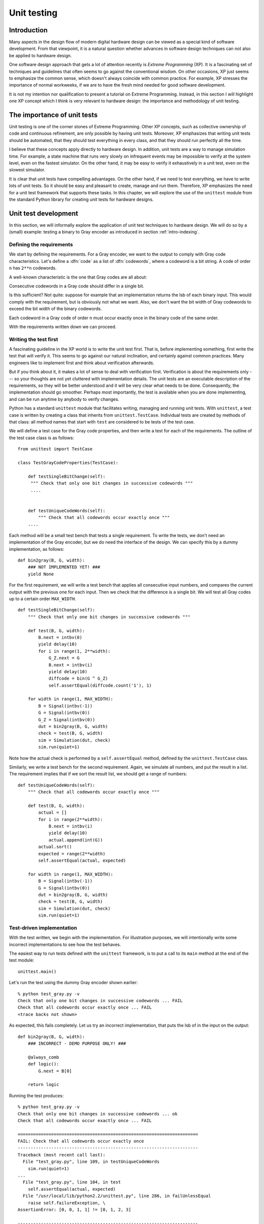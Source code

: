 
.. _unittest:

************
Unit testing
************


.. _unittest-intro:

Introduction
============

Many aspects in the design flow of modern digital hardware design can be viewed
as a special kind of software development. From that viewpoint, it is a natural
question whether advances in software design techniques can not also be applied
to hardware design.

.. index:: single: extreme programming

One software design approach that gets a lot of attention recently is *Extreme
Programming* (XP). It is a fascinating set of techniques and guidelines that
often seems to go against the conventional wisdom. On other occasions, XP just
seems to emphasize the common sense, which doesn't always coincide with common
practice. For example, XP stresses the importance of normal workweeks, if we are
to have the fresh mind needed for good software development.

.. % 

It is not my intention nor qualification to present a tutorial on Extreme
Programming. Instead, in this section I will highlight one XP concept which I
think is very relevant to hardware design: the importance and methodology of
unit testing.


.. _unittest-why:

The importance of unit tests
============================

Unit testing is one of the corner stones of Extreme Programming. Other XP
concepts, such as collective ownership of code and continuous refinement, are
only possible by having unit tests. Moreover, XP emphasizes that writing unit
tests should be automated, that they should test everything in every class, and
that they should run perfectly all the time.

I believe that these concepts apply directly to hardware design. In addition,
unit tests are a way to manage simulation time. For example, a state machine
that runs very slowly on infrequent events may be impossible to verify at the
system level, even on the fastest simulator. On the other hand, it may be easy
to verify it exhaustively in a unit test, even on the slowest simulator.

It is clear that unit tests have compelling advantages. On the other hand, if we
need to test everything, we have to write lots of unit tests. So it should be
easy and pleasant to create, manage and run them. Therefore, XP emphasizes the
need for a unit test framework that supports these tasks. In this chapter, we
will explore the use of the ``unittest`` module from the standard Python library
for creating unit tests for hardware designs.


.. _unittest-dev:

Unit test development
=====================

In this section, we will informally explore the application of unit test
techniques to hardware design. We will do so by a (small) example: testing a
binary to Gray encoder as introduced in section :ref:`intro-indexing`.


.. _unittest-req:

Defining the requirements
-------------------------

We start by defining the requirements. For a Gray encoder, we want to the output
to comply with Gray code characteristics. Let's define a :dfn:`code` as a list
of :dfn:`codewords`, where a codeword is a bit string. A code of order ``n`` has
``2**n`` codewords.

A well-known characteristic is the one that Gray codes are all about:

Consecutive codewords in a Gray code should differ in a single bit.

Is this sufficient? Not quite: suppose for example that an implementation
returns the lsb of each binary input. This would comply with the requirement,
but is obviously not what we want. Also, we don't want the bit width of Gray
codewords to exceed the bit width of the binary codewords.

Each codeword in a Gray code of order n must occur exactly once in the binary
code of the same order.

With the requirements written down we can proceed.


.. _unittest-first:

Writing the test first
----------------------

A fascinating guideline in the XP world is to write the unit test first. That
is, before implementing something, first write the test that will verify it.
This seems to go against our natural inclination, and certainly against common
practices. Many engineers like to implement first and think about verification
afterwards.

But if you think about it, it makes a lot of sense to deal with verification
first. Verification is about the requirements only --- so your thoughts are not
yet cluttered with implementation details. The unit tests are an executable
description of the requirements, so they will be better understood and it will
be very clear what needs to be done. Consequently, the implementation should go
smoother. Perhaps most importantly, the test is available when you are done
implementing, and can be run anytime by anybody to verify changes.

Python has a standard ``unittest`` module that facilitates writing, managing and
running unit tests. With ``unittest``, a test case is  written by creating a
class that inherits from ``unittest.TestCase``. Individual tests are created by
methods of that class: all method names that start with ``test`` are considered
to be tests of the test case.

We will define a test case for the Gray code properties, and then write a test
for each of the requirements. The outline of the test case class is as follows::

   from unittest import TestCase

   class TestGrayCodeProperties(TestCase):

       def testSingleBitChange(self):
        """ Check that only one bit changes in successive codewords """
        ....


       def testUniqueCodeWords(self):
           """ Check that all codewords occur exactly once """
       ....

Each method will be a small test bench that tests a single requirement. To write
the tests, we don't need an implementation of the Gray encoder, but we do need
the interface of the design. We can specify this by a dummy implementation, as
follows::

   def bin2gray(B, G, width):
       ### NOT IMPLEMENTED YET! ###
       yield None

For the first requirement, we will write a test bench that applies all
consecutive input numbers, and compares the current output with the previous one
for each input. Then we check that the difference is a single bit. We will test
all Gray codes up to a certain order ``MAX_WIDTH``. ::

   def testSingleBitChange(self):
       """ Check that only one bit changes in successive codewords """

       def test(B, G, width):
           B.next = intbv(0)
           yield delay(10)
           for i in range(1, 2**width):
               G_Z.next = G
               B.next = intbv(i)
               yield delay(10)
               diffcode = bin(G ^ G_Z)
               self.assertEqual(diffcode.count('1'), 1)

       for width in range(1, MAX_WIDTH):
           B = Signal(intbv(-1))
           G = Signal(intbv(0))
           G_Z = Signal(intbv(0))
           dut = bin2gray(B, G, width)
           check = test(B, G, width)
           sim = Simulation(dut, check)
           sim.run(quiet=1)

Note how the actual check is performed by a ``self.assertEqual`` method, defined
by the ``unittest.TestCase`` class.

Similarly, we write a test bench for the second requirement. Again, we simulate
all numbers, and put the result in a list. The requirement implies that if we
sort the result list, we should get a range of numbers::

   def testUniqueCodeWords(self):
       """ Check that all codewords occur exactly once """

       def test(B, G, width):
           actual = []
           for i in range(2**width):
               B.next = intbv(i)
               yield delay(10)
               actual.append(int(G))
           actual.sort()
           expected = range(2**width)
           self.assertEqual(actual, expected)

       for width in range(1, MAX_WIDTH):
           B = Signal(intbv(-1))
           G = Signal(intbv(0))
           dut = bin2gray(B, G, width)
           check = test(B, G, width)
           sim = Simulation(dut, check)
           sim.run(quiet=1)


.. _unittest-impl:

Test-driven implementation
--------------------------

With the test written, we begin with the implementation. For illustration
purposes, we will intentionally write some incorrect implementations to see how
the test behaves.

The easiest way to run tests defined with the ``unittest`` framework, is to put
a call to its ``main`` method at the end of the test module::

   unittest.main()

Let's run the test using the dummy Gray encoder shown earlier::

   % python test_gray.py -v
   Check that only one bit changes in successive codewords ... FAIL
   Check that all codewords occur exactly once ... FAIL
   <trace backs not shown>

As expected, this fails completely. Let us try an incorrect implementation, that
puts the lsb of in the input on the output::

   def bin2gray(B, G, width):
       ### INCORRECT - DEMO PURPOSE ONLY! ###

       @always_comb
       def logic():
           G.next = B[0]

       return logic

Running the test produces::

   % python test_gray.py -v
   Check that only one bit changes in successive codewords ... ok
   Check that all codewords occur exactly once ... FAIL

   ======================================================================
   FAIL: Check that all codewords occur exactly once
   ----------------------------------------------------------------------
   Traceback (most recent call last):
     File "test_gray.py", line 109, in testUniqueCodeWords
       sim.run(quiet=1)
   ...
     File "test_gray.py", line 104, in test
       self.assertEqual(actual, expected)
     File "/usr/local/lib/python2.2/unittest.py", line 286, in failUnlessEqual
       raise self.failureException, \
   AssertionError: [0, 0, 1, 1] != [0, 1, 2, 3]

   ----------------------------------------------------------------------
   Ran 2 tests in 0.785s

Now the test passes the first requirement, as expected, but fails the second
one. After the test feedback, a full traceback is shown that can help to debug
the test output.

Finally, if we use the correct implementation as in section
:ref:`intro-indexing`, the output is::

   % python test_gray.py -v
   Check that only one bit changes in successive codewords ... ok
   Check that all codewords occur exactly once ... ok

   ----------------------------------------------------------------------
   Ran 2 tests in 6.364s

   OK


.. _unittest-change:

Changing requirements
---------------------

In the previous section, we concentrated on the general requirements of a Gray
code. It is possible to specify these without specifying the actual code. It is
easy to see that there are several codes that satisfy these requirements. In
good XP style, we only tested the requirements and nothing more.

It may be that more control is needed. For example, the requirement may be for a
particular code, instead of compliance with general properties. As an
illustration, we will show how to test for *the* original Gray code, which is
one specific instance that satisfies the requirements of the previous section.
In this particular case, this test will actually be easier than the previous
one.

We denote the original Gray code of order ``n`` as ``Ln``. Some examples::

   L1 = ['0', '1']
   L2 = ['00', '01', '11', '10']
   L3 = ['000', '001', '011', '010', '110', '111', '101', 100']

It is possible to specify these codes by a recursive algorithm, as follows:

#. L1 = ['0', '1']

#. Ln+1 can be obtained from Ln as follows. Create a new code Ln0 by prefixing
   all codewords of Ln with '0'. Create another new code Ln1 by prefixing all
   codewords of Ln with '1', and reversing their order. Ln+1 is the concatenation
   of Ln0 and Ln1.

Python is well-known for its elegant algorithmic descriptions, and this is a
good example. We can write the algorithm in Python as follows::

   def nextLn(Ln):
       """ Return Gray code Ln+1, given Ln. """
       Ln0 = ['0' + codeword for codeword in Ln]
       Ln1 = ['1' + codeword for codeword in Ln]
       Ln1.reverse()
       return Ln0 + Ln1

The code ``['0' + codeword for ...]`` is called a :dfn:`list comprehension`. It
is a concise way to describe lists built by short computations in a for loop.

The requirement is now that the output code matches the expected code Ln. We use
the ``nextLn`` function to compute the expected result. The new test case code
is as follows::

   class TestOriginalGrayCode(TestCase):

       def testOriginalGrayCode(self):
           """ Check that the code is an original Gray code """

           Rn = []

           def stimulus(B, G, n):
               for i in range(2**n):
                   B.next = intbv(i)
                   yield delay(10)
                   Rn.append(bin(G, width=n))

           Ln = ['0', '1'] # n == 1
           for n in range(2, MAX_WIDTH):
               Ln = nextLn(Ln)
               del Rn[:]
               B = Signal(intbv(-1))
               G = Signal(intbv(0))
               dut = bin2gray(B, G, n)
               stim = stimulus(B, G, n)
               sim = Simulation(dut, stim)
               sim.run(quiet=1)
               self.assertEqual(Ln, Rn)

As it happens, our implementation is apparently an original Gray code::

   % python test_gray.py -v TestOriginalGrayCode
   Check that the code is an original Gray code ... ok

   ----------------------------------------------------------------------
   Ran 1 tests in 3.091s

   OK

